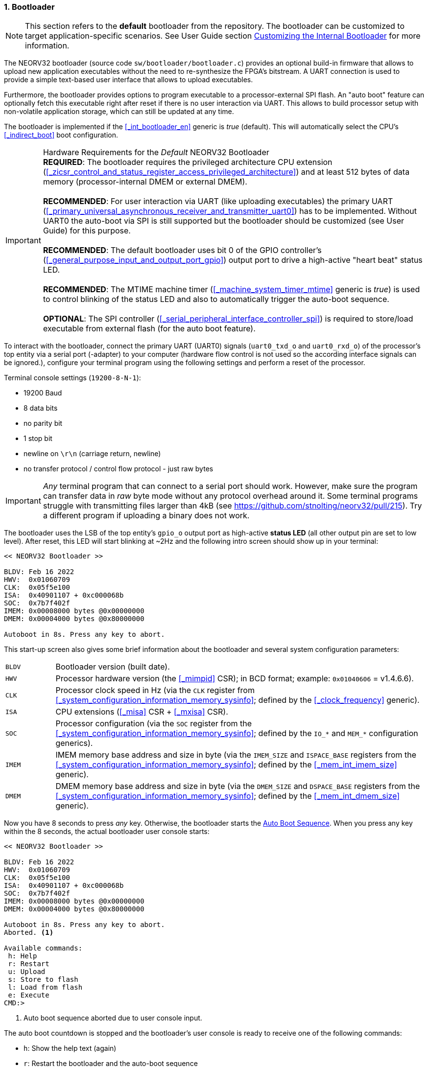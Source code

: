 :sectnums:
=== Bootloader

[NOTE]
This section refers to the **default** bootloader from the repository. The bootloader can be customized
to target application-specific scenarios. See User Guide section
https://stnolting.github.io/neorv32/ug/#_customizing_the_internal_bootloader[Customizing the Internal Bootloader]
for more information.

The NEORV32 bootloader (source code `sw/bootloader/bootloader.c`) provides an optional build-in firmware that
allows to upload new application executables without the need to re-synthesize the FPGA's bitstream.
A UART connection is used to provide a simple text-based user interface that allows to upload executables.

Furthermore, the bootloader provides options to program executable to a processor-external SPI flash.
An "auto boot" feature can optionally fetch this executable
right after reset if there is no user interaction via UART. This allows to build processor setup with
non-volatile application storage, which can still be updated at any time.

The bootloader is implemented if the <<_int_bootloader_en>> generic is _true_ (default). This will automatically
select the CPU's <<_indirect_boot>> boot configuration.

.Hardware Requirements for the _Default_ NEORV32 Bootloader
[IMPORTANT]
**REQUIRED**: The bootloader requires the privileged architecture CPU extension
(<<_zicsr_control_and_status_register_access_privileged_architecture>>)
and at least 512 bytes of data memory (processor-internal DMEM or external DMEM). +
 +
**RECOMMENDED**: For user interaction via UART (like uploading executables) the primary UART
(<<_primary_universal_asynchronous_receiver_and_transmitter_uart0>>) has to be implemented.
Without UART0 the auto-boot via SPI is still supported but the bootloader should be customized
(see User Guide) for this purpose. +
 +
**RECOMMENDED**: The default bootloader uses bit 0 of the GPIO controller's
(<<_general_purpose_input_and_output_port_gpio>>) output port to drive a high-active "heart beat" status LED. +
 +
**RECOMMENDED**: The MTIME machine timer (<<_machine_system_timer_mtime>> generic is _true_) is used to control
blinking of the status LED and also to automatically trigger the auto-boot sequence. +
 +
**OPTIONAL**: The SPI controller (<<_serial_peripheral_interface_controller_spi>>) is required
to store/load executable from external flash (for the auto boot feature).

To interact with the bootloader, connect the primary UART (UART0) signals (`uart0_txd_o` and
`uart0_rxd_o`) of the processor's top entity via a serial port (-adapter) to your computer (hardware flow control is
not used so the according interface signals can be ignored.), configure your
terminal program using the following settings and perform a reset of the processor.

Terminal console settings (`19200-8-N-1`):

* 19200 Baud
* 8 data bits
* no parity bit
* 1 stop bit
* newline on `\r\n` (carriage return, newline)
* no transfer protocol / control flow protocol - just raw bytes

[IMPORTANT]
_Any_ terminal program that can connect to a serial port should work. However, make sure the program
can transfer data in _raw_ byte mode without any protocol overhead around it. Some terminal programs struggle with
transmitting files larger than 4kB (see https://github.com/stnolting/neorv32/pull/215). Try a different program
if uploading a binary does not work.

The bootloader uses the LSB of the top entity's `gpio_o` output port as high-active **status LED** (all other
output pin are set to low level). After reset, this LED will start blinking at ~2Hz and the
following intro screen should show up in your terminal:

[source]
----
<< NEORV32 Bootloader >>

BLDV: Feb 16 2022
HWV:  0x01060709
CLK:  0x05f5e100
ISA:  0x40901107 + 0xc000068b
SOC:  0x7b7f402f
IMEM: 0x00008000 bytes @0x00000000
DMEM: 0x00004000 bytes @0x80000000

Autoboot in 8s. Press any key to abort.
----

This start-up screen also gives some brief information about the bootloader and several system configuration parameters:

[cols="<2,<15"]
[grid="none"]
|=======================
| `BLDV` | Bootloader version (built date).
| `HWV`  | Processor hardware version (the <<_mimpid>> CSR); in BCD format; example: `0x01040606` = v1.4.6.6).
| `CLK`  | Processor clock speed in Hz (via the `CLK` register from <<_system_configuration_information_memory_sysinfo>>; defined by the <<_clock_frequency>> generic).
| `ISA`  | CPU extensions (<<_misa>> CSR + <<_mxisa>> CSR).
| `SOC`  | Processor configuration (via the `SOC` register from the <<_system_configuration_information_memory_sysinfo>>; defined by the `IO_*` and `MEM_*` configuration generics).
| `IMEM` | IMEM memory base address and size in byte (via the `IMEM_SIZE` and `ISPACE_BASE` registers from the <<_system_configuration_information_memory_sysinfo>>; defined by the <<_mem_int_imem_size>> generic).
| `DMEM` | DMEM memory base address and size in byte (via the `DMEM_SIZE` and `DSPACE_BASE` registers from the <<_system_configuration_information_memory_sysinfo>>; defined by the <<_mem_int_dmem_size>> generic).
|=======================

Now you have 8 seconds to press _any_ key. Otherwise, the bootloader starts the <<_auto_boot_sequence>>. When
you press any key within the 8 seconds, the actual bootloader user console starts:

[source]
----
<< NEORV32 Bootloader >>

BLDV: Feb 16 2022
HWV:  0x01060709
CLK:  0x05f5e100
ISA:  0x40901107 + 0xc000068b
SOC:  0x7b7f402f
IMEM: 0x00008000 bytes @0x00000000
DMEM: 0x00004000 bytes @0x80000000

Autoboot in 8s. Press any key to abort.
Aborted. <1>

Available commands:
 h: Help
 r: Restart
 u: Upload
 s: Store to flash
 l: Load from flash
 e: Execute
CMD:>
----
<1> Auto boot sequence aborted due to user console input.

The auto boot countdown is stopped and the bootloader's user console is ready to receive one of the following commands:

* `h`: Show the help text (again)
* `r`: Restart the bootloader and the auto-boot sequence
* `u`: Upload new program executable (`neorv32_exe.bin`) via UART into the instruction memory
* `s`: Store executable to SPI flash at `spi_csn_o(0)` (little-endian byte order)
* `l`: Load executable from SPI flash at `spi_csn_o(0)` (little-endian byte order)
* `e`: Start the application, which is currently stored in the instruction memory (IMEM)

A new executable can be uploaded via UART by executing the `u` command. After that, the executable can be directly
executed via the `e` command. To store the recently uploaded executable to an attached SPI flash press `s`. To
directly load an executable from the SPI flash press `l`. The bootloader and the auto-boot sequence can be
manually restarted via the `r` command.

[TIP]
The CPU is in machine level privilege mode after reset. When the bootloader boots an application,
this application is also started in machine level privilege mode.

[TIP]
For detailed information on using an SPI flash for application storage see User Guide section
https://stnolting.github.io/neorv32/ug/#_programming_an_external_spi_flash_via_the_bootloader[Programming an External SPI Flash via the Bootloader].


:sectnums:
==== Auto Boot Sequence

When you reset the NEORV32 processor, the bootloader waits 8 seconds for a UART console input before it
starts the automatic boot sequence. This sequence tries to fetch a valid boot image from the external SPI
flash, connected to SPI chip select `spi_csn_o(0)`. If a valid boot image is found that can be successfully
transferred into the instruction memory, it is automatically started. If no SPI flash is detected or if there
is no valid boot image found, and error code will be shown.


:sectnums:
==== Bootloader Error Codes

If something goes wrong during bootloader operation, an error code and a short message is shown. In this case the processor
stalls,, the bootloader status LED is permanently activated and the processor must be reset manually.

[TIP]
In many cases the error source is just _temporary_ (like some HF spike during an UART upload). Just try again.

[cols="<2,<8"]
[grid="rows"]
|=======================
| **`ERROR_0`** | If you try to transfer an invalid executable (via UART or from the external SPI flash), this error message shows up. There might be a transfer protocol configuration error in the terminal program. Also, if no SPI flash was found during an auto-boot attempt, this message will be displayed.
| **`ERROR_1`** | Your program is way too big for the internal processor’s instructions memory. Increase the memory size or reduce your application code.
| **`ERROR_2`** | This indicates a checksum error. Something went wrong during the transfer of the program image (upload via UART or loading from the external SPI flash). If the error was caused by a UART upload, just try it again. When the error was generated during a flash access, the stored image might be corrupted.
| **`ERROR_3`** | This error occurs if the attached SPI flash cannot be accessed. Make sure you have the right type of flash and that it is properly connected to the NEORV32 SPI port using chip select #0.
| **`ERROR - Unexpected exception!`** | The bootloader encountered an exception during operation. This might be caused when it tries to access peripherals that were not implemented during synthesis. Example: executing commands `l` or `s` (SPI flash operations) without the SPI module beeing implemented.
|=======================
